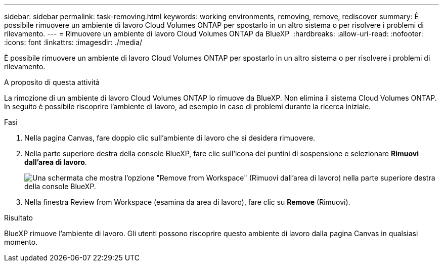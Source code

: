 ---
sidebar: sidebar 
permalink: task-removing.html 
keywords: working environments, removing, remove, rediscover 
summary: È possibile rimuovere un ambiente di lavoro Cloud Volumes ONTAP per spostarlo in un altro sistema o per risolvere i problemi di rilevamento. 
---
= Rimuovere un ambiente di lavoro Cloud Volumes ONTAP da BlueXP 
:hardbreaks:
:allow-uri-read: 
:nofooter: 
:icons: font
:linkattrs: 
:imagesdir: ./media/


[role="lead"]
È possibile rimuovere un ambiente di lavoro Cloud Volumes ONTAP per spostarlo in un altro sistema o per risolvere i problemi di rilevamento.

.A proposito di questa attività
La rimozione di un ambiente di lavoro Cloud Volumes ONTAP lo rimuove da BlueXP. Non elimina il sistema Cloud Volumes ONTAP. In seguito è possibile riscoprire l'ambiente di lavoro, ad esempio in caso di problemi durante la ricerca iniziale.

.Fasi
. Nella pagina Canvas, fare doppio clic sull'ambiente di lavoro che si desidera rimuovere.
. Nella parte superiore destra della console BlueXP, fare clic sull'icona dei puntini di sospensione e selezionare *Rimuovi dall'area di lavoro*.
+
image:screenshot_settings_remove.png["Una schermata che mostra l'opzione \"Remove from Workspace\" (Rimuovi dall'area di lavoro) nella parte superiore destra della console BlueXP."]

. Nella finestra Review from Workspace (esamina da area di lavoro), fare clic su *Remove* (Rimuovi).


.Risultato
BlueXP rimuove l'ambiente di lavoro. Gli utenti possono riscoprire questo ambiente di lavoro dalla pagina Canvas in qualsiasi momento.
